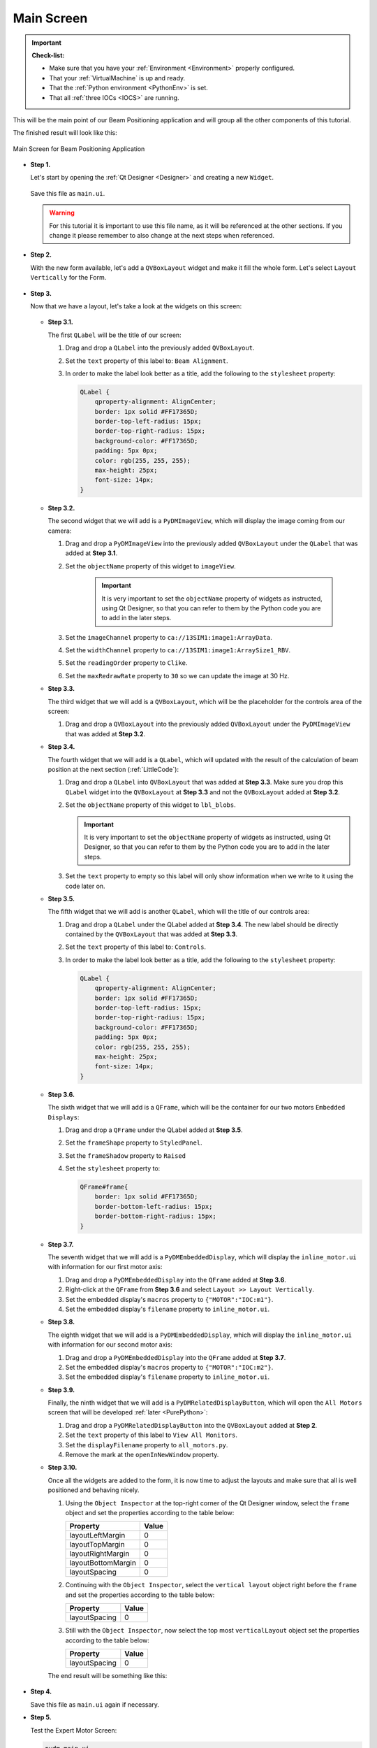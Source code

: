 .. _Main:

Main Screen
===========

.. important::

    **Check-list:**

    * Make sure that you have your :ref:`Environment <Environment>` properly configured.
    * That your :ref:`VirtualMachine` is up and ready.
    * That the :ref:`Python environment <PythonEnv>` is set.
    * That all :ref:`three IOCs <IOCS>` are running.


This will be the main point of our Beam Positioning application and will group all the other
components of this tutorial.

The finished result will look like this:

.. figure:: /_static/action/main/main.png
   :scale: 75 %
   :align: center
   :alt: Expert Motor Screen

   Main Screen for Beam Positioning Application


* **Step 1.**

  Let's start by opening the :ref:`Qt Designer <Designer>`
  and creating a new ``Widget``.

  .. figure:: /_static/action/new_widget.gif
     :scale: 100 %
     :align: center

  Save this file as ``main.ui``.

  .. warning::
     For this tutorial it is important to use this file name, as it will be referenced
     at the other sections. If you change it please remember to also change at the
     next steps when referenced.

* **Step 2.**

  With the new form available, let's add a ``QVBoxLayout`` widget and make
  it fill the whole form. Let's select ``Layout Vertically`` for the Form.

  .. figure:: /_static/action/inline/inline_layout.gif
     :scale: 100 %
     :align: center

* **Step 3.**

  Now that we have a layout, let's take a look at the widgets on this screen:

  .. figure:: /_static/action/main/widgets.png
     :scale: 70 %
     :align: center

  * **Step 3.1.**

    The first ``QLabel`` will be the title of our screen:

    #. Drag and drop a ``QLabel`` into the previously added ``QVBoxLayout``.
    #. Set the ``text`` property of this label to: ``Beam Alignment``.
    #. In order to make the label look better as a title, add the following to the ``stylesheet`` property:

       .. code-block:: css

            QLabel {
                qproperty-alignment: AlignCenter;
                border: 1px solid #FF17365D;
                border-top-left-radius: 15px;
                border-top-right-radius: 15px;
                background-color: #FF17365D;
                padding: 5px 0px;
                color: rgb(255, 255, 255);
                max-height: 25px;
                font-size: 14px;
            }

  * **Step 3.2.**

    The second widget that we will add is a ``PyDMImageView``, which will display
    the image coming from our camera:

    #. Drag and drop a ``PyDMImageView`` into the previously added ``QVBoxLayout`` under
       the ``QLabel`` that was added at **Step 3.1**.
    #. Set the ``objectName`` property of this widget to ``imageView``.

        .. important::

            It is very important to set the ``objectName`` property of widgets as instructed, using Qt Designer, so that
            you can refer to them by the Python code you are to add in the later steps.

    #. Set the ``imageChannel`` property to ``ca://13SIM1:image1:ArrayData``.
    #. Set the ``widthChannel`` property to ``ca://13SIM1:image1:ArraySize1_RBV``.
    #. Set the ``readingOrder`` property to ``Clike``.
    #. Set the ``maxRedrawRate`` property to ``30`` so we can update the image at
       30 Hz.

  * **Step 3.3.**

    The third widget that we will add is a ``QVBoxLayout``, which will be the
    placeholder for the controls area of the screen:

    #. Drag and drop a ``QVBoxLayout`` into the previously added ``QVBoxLayout`` under
       the ``PyDMImageView`` that was added at **Step 3.2**.

  * **Step 3.4.**

    The fourth widget that we will add is a ``QLabel``, which will updated with
    the result of the calculation of beam position at the next section (:ref:`LittleCode`):

    #. Drag and drop a ``QLabel`` into ``QVBoxLayout`` that was added at
       **Step 3.3**. Make sure you drop this ``QLabel`` widget into the ``QVBoxLayout`` at **Step 3.3** and not the
       ``QVBoxLayout`` added at **Step 3.2**.
    #. Set the ``objectName`` property of this widget to ``lbl_blobs``.

       .. important::

            It is very important to set the ``objectName`` property of widgets as instructed, using Qt Designer, so that
            you can refer to them by the Python code you are to add in the later steps.

    #. Set the ``text`` property to empty so this label will only show information
       when we write to it using the code later on.

  * **Step 3.5.**

    The fifth widget that we will add is another ``QLabel``, which will the title of our controls area:

    #. Drag and drop a ``QLabel`` under the QLabel added at **Step 3.4**. The new label should be directly contained by
       the ``QVBoxLayout`` that was added at **Step 3.3**.
    #. Set the ``text`` property of this label to: ``Controls``.
    #. In order to make the label look better as a title, add the following to the ``stylesheet`` property:

       .. code-block:: css

            QLabel {
                qproperty-alignment: AlignCenter;
                border: 1px solid #FF17365D;
                border-top-left-radius: 15px;
                border-top-right-radius: 15px;
                background-color: #FF17365D;
                padding: 5px 0px;
                color: rgb(255, 255, 255);
                max-height: 25px;
                font-size: 14px;
            }

  * **Step 3.6.**

    The sixth widget that we will add is a ``QFrame``, which will be the container
    for our two motors ``Embedded Displays``:

    #. Drag and drop a ``QFrame`` under the QLabel added at **Step 3.5**.
    #. Set the ``frameShape`` property to ``StyledPanel``.
    #. Set the ``frameShadow`` property to ``Raised``
    #. Set the ``stylesheet`` property to:

       .. code-block:: css

            QFrame#frame{
                border: 1px solid #FF17365D;
                border-bottom-left-radius: 15px;
                border-bottom-right-radius: 15px;
            }

  * **Step 3.7.**

    The seventh widget that we will add is a ``PyDMEmbeddedDisplay``, which will
    display the ``inline_motor.ui`` with information for our first motor axis:

    #. Drag and drop a ``PyDMEmbeddedDisplay`` into the ``QFrame`` added at **Step 3.6**.
    #. Right-click at the ``QFrame`` from **Step 3.6** and select ``Layout >> Layout Vertically``.
    #. Set the embedded display's ``macros`` property to ``{"MOTOR":"IOC:m1"}``.
    #. Set the embedded display's ``filename`` property to ``inline_motor.ui``.

  * **Step 3.8.**

    The eighth widget that we will add is a ``PyDMEmbeddedDisplay``, which will
    display the ``inline_motor.ui`` with information for our second motor axis:

    #. Drag and drop a ``PyDMEmbeddedDisplay`` into the ``QFrame`` added at **Step 3.7**.
    #. Set the embedded display's ``macros`` property to ``{"MOTOR":"IOC:m2"}``.
    #. Set the embedded display's ``filename`` property to ``inline_motor.ui``.

  * **Step 3.9.**

    Finally, the ninth widget that we will add is a ``PyDMRelatedDisplayButton``, which will
    open the ``All Motors`` screen that will be developed :ref:`later <PurePython>`:

    #. Drag and drop a ``PyDMRelatedDisplayButton`` into the ``QVBoxLayout`` added at **Step 2**.
    #. Set the ``text`` property of this label to ``View All Monitors``.
    #. Set the ``displayFilename`` property to ``all_motors.py``.
    #. Remove the mark at the ``openInNewWindow`` property.

  * **Step 3.10.**

    Once all the widgets are added to the form, it is now time to adjust the layouts
    and make sure that all is well positioned and behaving nicely.

    #. Using the ``Object Inspector`` at the top-right corner of the Qt Designer
       window, select the ``frame`` object and set the properties according
       to the table below:

       ==================================  ==================
       Property                            Value
       ==================================  ==================
       layoutLeftMargin                    0
       layoutTopMargin                     0
       layoutRightMargin                   0
       layoutBottomMargin                  0
       layoutSpacing                       0
       ==================================  ==================

    #. Continuing with the ``Object Inspector``, select the ``vertical layout``
       object right before the ``frame`` and set the properties according to the
       table below:

       ==================================  ==================
       Property                            Value
       ==================================  ==================
       layoutSpacing                       0
       ==================================  ==================

    #. Still with the ``Object Inspector``, now select the top most ``verticalLayout``
       object set the properties according to the table below:

       ==================================  ==================
       Property                            Value
       ==================================  ==================
       layoutSpacing                       0
       ==================================  ==================

    The end result will be something like this:

    .. figure:: /_static/action/main/main_all_widgets_ok.png
       :scale: 100 %
       :align: center

* **Step 4.**

  Save this file as ``main.ui`` again if necessary.

* **Step 5.**

  Test the Expert Motor Screen:

  .. code-block:: bash

     pydm main.ui

  .. figure:: /_static/action/main/main.png
     :scale: 75 %
     :align: center
     :alt: Main Application Screen

.. note::
    You can download this file using :download:`this link </_static/code/main.ui>`.

